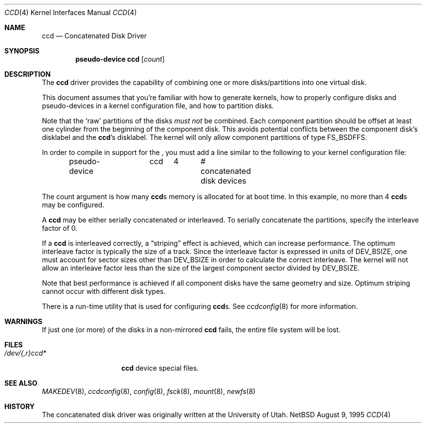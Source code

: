 .\"	$NetBSD: ccd.4,v 1.17 1998/11/13 00:28:48 thorpej Exp $
.\"
.\" Copyright (c) 1996, 1997 The NetBSD Foundation, Inc.
.\" All rights reserved.
.\"
.\" This code is derived from software contributed to The NetBSD Foundation
.\" by Jason R. Thorpe.
.\"
.\" Redistribution and use in source and binary forms, with or without
.\" modification, are permitted provided that the following conditions
.\" are met:
.\" 1. Redistributions of source code must retain the above copyright
.\"    notice, this list of conditions and the following disclaimer.
.\" 2. Redistributions in binary form must reproduce the above copyright
.\"    notice, this list of conditions and the following disclaimer in the
.\"    documentation and/or other materials provided with the distribution.
.\" 3. All advertising materials mentioning features or use of this software
.\"    must display the following acknowledgement:
.\"        This product includes software developed by the NetBSD
.\"        Foundation, Inc. and its contributors.
.\" 4. Neither the name of The NetBSD Foundation nor the names of its
.\"    contributors may be used to endorse or promote products derived
.\"    from this software without specific prior written permission.
.\"
.\" THIS SOFTWARE IS PROVIDED BY THE NETBSD FOUNDATION, INC. AND CONTRIBUTORS
.\" ``AS IS'' AND ANY EXPRESS OR IMPLIED WARRANTIES, INCLUDING, BUT NOT LIMITED
.\" TO, THE IMPLIED WARRANTIES OF MERCHANTABILITY AND FITNESS FOR A PARTICULAR
.\" PURPOSE ARE DISCLAIMED.  IN NO EVENT SHALL THE FOUNDATION OR CONTRIBUTORS
.\" BE LIABLE FOR ANY DIRECT, INDIRECT, INCIDENTAL, SPECIAL, EXEMPLARY, OR
.\" CONSEQUENTIAL DAMAGES (INCLUDING, BUT NOT LIMITED TO, PROCUREMENT OF
.\" SUBSTITUTE GOODS OR SERVICES; LOSS OF USE, DATA, OR PROFITS; OR BUSINESS
.\" INTERRUPTION) HOWEVER CAUSED AND ON ANY THEORY OF LIABILITY, WHETHER IN
.\" CONTRACT, STRICT LIABILITY, OR TORT (INCLUDING NEGLIGENCE OR OTHERWISE)
.\" ARISING IN ANY WAY OUT OF THE USE OF THIS SOFTWARE, EVEN IF ADVISED OF THE
.\" POSSIBILITY OF SUCH DAMAGE.
.\"
.\" Copyright (c) 1994 Jason Downs.
.\" All rights reserved.
.\"
.\" Redistribution and use in source and binary forms, with or without
.\" modification, are permitted provided that the following conditions
.\" are met:
.\" 1. Redistributions of source code must retain the above copyright
.\"    notice, this list of conditions and the following disclaimer.
.\" 2. Redistributions in binary form must reproduce the above copyright
.\"    notice, this list of conditions and the following disclaimer in the
.\"    documentation and/or other materials provided with the distribution.
.\" 3. All advertising materials mentioning features or use of this software
.\"    must display the following acknowledgement:
.\"	This product includes software developed for the NetBSD Project
.\"	by Jason Downs and Jason R. Thorpe.
.\" 4. Neither the name of the author nor the names of its contributors
.\"    may be used to endorse or promote products derived from this software
.\"    without specific prior written permission.
.\"
.\" THIS SOFTWARE IS PROVIDED BY THE AUTHOR ``AS IS'' AND ANY EXPRESS OR
.\" IMPLIED WARRANTIES, INCLUDING, BUT NOT LIMITED TO, THE IMPLIED WARRANTIES
.\" OF MERCHANTABILITY AND FITNESS FOR A PARTICULAR PURPOSE ARE DISCLAIMED.
.\" IN NO EVENT SHALL THE AUTHOR BE LIABLE FOR ANY DIRECT, INDIRECT,
.\" INCIDENTAL, SPECIAL, EXEMPLARY, OR CONSEQUENTIAL DAMAGES (INCLUDING,
.\" BUT NOT LIMITED TO, PROCUREMENT OF SUBSTITUTE GOODS OR SERVICES;
.\" LOSS OF USE, DATA, OR PROFITS; OR BUSINESS INTERRUPTION) HOWEVER CAUSED
.\" AND ON ANY THEORY OF LIABILITY, WHETHER IN CONTRACT, STRICT LIABILITY,
.\" OR TORT (INCLUDING NEGLIGENCE OR OTHERWISE) ARISING IN ANY WAY
.\" OUT OF THE USE OF THIS SOFTWARE, EVEN IF ADVISED OF THE POSSIBILITY OF
.\" SUCH DAMAGE.
.\"
.Dd August 9, 1995
.Dt CCD 4
.Os NetBSD
.Sh NAME
.Nm ccd
.Nd Concatenated Disk Driver
.Sh SYNOPSIS
.Cd "pseudo-device ccd" Op Ar count
.Sh DESCRIPTION
The
.Nm
driver provides the capability of combining one or more disks/partitions
into one virtual disk.
.Pp
This document assumes that you're familiar with how to generate kernels,
how to properly configure disks and pseudo-devices in a kernel
configuration file, and how to partition disks.
.Pp
Note that the
.Sq raw
partitions of the disks
.Pa must not
be combined.
Each component partition should be offset at least one cylinder
from the beginning of the component disk.
This avoids potential conflicts between the component disk's
disklabel and the
.Nm Ns 's
disklabel.
The kernel will only allow component partitions of type
.Dv FS_BSDFFS .
.Pp
In order to compile in support for the
.Nm "" ,
you must add a line similar
to the following to your kernel configuration file:
.Bd -unfilled -offset indent
pseudo-device	ccd	4	# concatenated disk devices
.Ed
.Pp
The count argument is how many
.Nm Ns s
memory is allocated for at boot time.
In this example, no more than 4
.Nm Ns s
may be configured.
.Pp
A
.Nm
may be either serially concatenated or interleaved.
To serially concatenate the partitions, specify the interleave factor of 0.
.Pp
If a
.Nm
is interleaved correctly, a
.Dq striping
effect is achieved, which can increase performance.
The optimum interleave factor is typically the size of a track.
Since the interleave factor is expressed in units of
.Dv DEV_BSIZE ,
one must account for sector sizes other than
.Dv DEV_BSIZE
in order to calculate the correct interleave.
The kernel will not allow an interleave factor less than the size
of the largest component sector divided by
.Dv DEV_BSIZE .
.Pp
Note that best performance is achieved if all component disks have the same
geometry and size.
Optimum striping cannot occur with different disk types.
.Pp
There is a run-time utility that is used for configuring
.Nm Ns s.
See
.Xr ccdconfig 8
for more information.
.Sh WARNINGS
If just one (or more) of the disks in a non-mirrored
.Nm
fails, the entire file system will be lost.
.Sh FILES
.Bl -tag -width /dev/XXrXccdX -compact
.It Pa /dev/{,r}ccd*
.Nm
device special files.
.El
.Pp
.Sh SEE ALSO
.Xr MAKEDEV 8 ,
.Xr ccdconfig 8 ,
.Xr config 8 ,
.Xr fsck 8 ,
.Xr mount 8 ,
.Xr newfs 8
.Sh HISTORY
The concatenated disk driver was originally written at the University of Utah.
